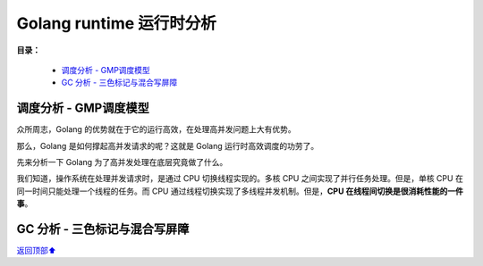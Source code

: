 .. _analyze-runtime:

Golang runtime 运行时分析
###############################

**目录：**

    * `调度分析 - GMP调度模型`_
    * `GC 分析 - 三色标记与混合写屏障`_


调度分析 - GMP调度模型
=========================

众所周志，Golang 的优势就在于它的运行高效，在处理高并发问题上大有优势。

那么，Golang 是如何撑起高并发请求的呢？这就是 Golang 运行时高效调度的功劳了。

先来分析一下 Golang 为了高并发处理在底层究竟做了什么。

我们知道，操作系统在处理并发请求时，是通过 CPU 切换线程实现的。多核 CPU 之间实现了并行任务处理。但是，单核 CPU 在同一时间只能处理一个线程的任务。而 CPU 通过线程切换实现了多线程并发机制。但是，**CPU 在线程间切换是很消耗性能的一件事**\ 。




GC 分析 - 三色标记与混合写屏障
=====================================


\ `返回顶部⬆︎ <#>`_\
